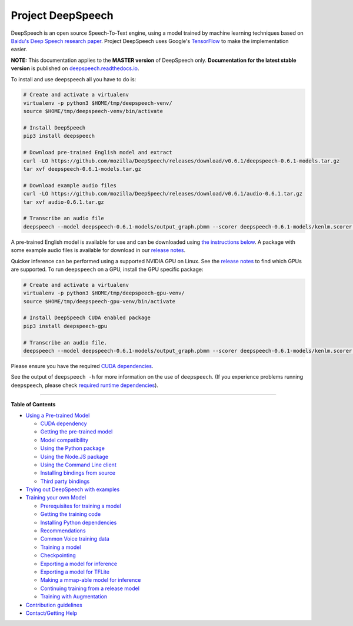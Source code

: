 Project DeepSpeech
==================


.. image:: https://readthedocs.org/projects/deepspeech/badge/?version=latest
   :target: http://deepspeech.readthedocs.io/?badge=latest
   :alt: Documentation


.. image:: https://community-tc.services.mozilla.com/api/github/v1/repository/mozilla/DeepSpeech/master/badge.svg
   :target: https://community-tc.services.mozilla.com/api/github/v1/repository/mozilla/DeepSpeech/master/latest
   :alt: Task Status


DeepSpeech is an open source Speech-To-Text engine, using a model trained by machine learning techniques based on `Baidu's Deep Speech research paper <https://arxiv.org/abs/1412.5567>`_. Project DeepSpeech uses Google's `TensorFlow <https://www.tensorflow.org/>`_ to make the implementation easier.

**NOTE:** This documentation applies to the **MASTER version** of DeepSpeech only. **Documentation for the latest stable version** is published on `deepspeech.readthedocs.io <http://deepspeech.readthedocs.io/?badge=latest>`_.

To install and use deepspeech all you have to do is:

.. code-block:: bash

   # Create and activate a virtualenv
   virtualenv -p python3 $HOME/tmp/deepspeech-venv/
   source $HOME/tmp/deepspeech-venv/bin/activate

   # Install DeepSpeech
   pip3 install deepspeech

   # Download pre-trained English model and extract
   curl -LO https://github.com/mozilla/DeepSpeech/releases/download/v0.6.1/deepspeech-0.6.1-models.tar.gz
   tar xvf deepspeech-0.6.1-models.tar.gz

   # Download example audio files
   curl -LO https://github.com/mozilla/DeepSpeech/releases/download/v0.6.1/audio-0.6.1.tar.gz
   tar xvf audio-0.6.1.tar.gz

   # Transcribe an audio file
   deepspeech --model deepspeech-0.6.1-models/output_graph.pbmm --scorer deepspeech-0.6.1-models/kenlm.scorer --audio audio/2830-3980-0043.wav

A pre-trained English model is available for use and can be downloaded using `the instructions below <doc/USING.rst#using-a-pre-trained-model>`_. A package with some example audio files is available for download in our `release notes <https://github.com/mozilla/DeepSpeech/releases/latest>`_.

Quicker inference can be performed using a supported NVIDIA GPU on Linux. See the `release notes <https://github.com/mozilla/DeepSpeech/releases/latest>`_ to find which GPUs are supported. To run ``deepspeech`` on a GPU, install the GPU specific package:

.. code-block:: bash

   # Create and activate a virtualenv
   virtualenv -p python3 $HOME/tmp/deepspeech-gpu-venv/
   source $HOME/tmp/deepspeech-gpu-venv/bin/activate

   # Install DeepSpeech CUDA enabled package
   pip3 install deepspeech-gpu

   # Transcribe an audio file.
   deepspeech --model deepspeech-0.6.1-models/output_graph.pbmm --scorer deepspeech-0.6.1-models/kenlm.scorer --audio audio/2830-3980-0043.wav

Please ensure you have the required `CUDA dependencies <doc/USING.rst#cuda-dependency>`_.

See the output of ``deepspeech -h`` for more information on the use of ``deepspeech``. (If you experience problems running ``deepspeech``\ , please check `required runtime dependencies <native_client/README.rst#required-dependencies>`_\ ).

----

**Table of Contents**
  
* `Using a Pre-trained Model <doc/USING.rst#using-a-pre-trained-model>`_

  * `CUDA dependency <doc/USING.rst#cuda-dependency>`_
  * `Getting the pre-trained model <doc/USING.rst#getting-the-pre-trained-model>`_
  * `Model compatibility <doc/USING.rst#model-compatibility>`_
  * `Using the Python package <doc/USING.rst#using-the-python-package>`_
  * `Using the Node.JS package <doc/USING.rst#using-the-nodejs-package>`_
  * `Using the Command Line client <doc/USING.rst#using-the-command-line-client>`_
  * `Installing bindings from source <doc/USING.rst#installing-bindings-from-source>`_
  * `Third party bindings <doc/USING.rst#third-party-bindings>`_


* `Trying out DeepSpeech with examples <examples/README.rst>`_

* `Training your own Model <doc/TRAINING.rst#training-your-own-model>`_

  * `Prerequisites for training a model <doc/TRAINING.rst#prerequisites-for-training-a-model>`_
  * `Getting the training code <doc/TRAINING.rst#getting-the-training-code>`_
  * `Installing Python dependencies <doc/TRAINING.rst#installing-python-dependencies>`_
  * `Recommendations <doc/TRAINING.rst#recommendations>`_
  * `Common Voice training data <doc/TRAINING.rst#common-voice-training-data>`_
  * `Training a model <doc/TRAINING.rst#training-a-model>`_
  * `Checkpointing <doc/TRAINING.rst#checkpointing>`_
  * `Exporting a model for inference <doc/TRAINING.rst#exporting-a-model-for-inference>`_
  * `Exporting a model for TFLite <doc/TRAINING.rst#exporting-a-model-for-tflite>`_
  * `Making a mmap-able model for inference <doc/TRAINING.rst#making-a-mmap-able-model-for-inference>`_
  * `Continuing training from a release model <doc/TRAINING.rst#continuing-training-from-a-release-model>`_
  * `Training with Augmentation <doc/TRAINING.rst#training-with-augmentation>`_

* `Contribution guidelines <CONTRIBUTING.rst>`_
* `Contact/Getting Help <SUPPORT.rst>`_
